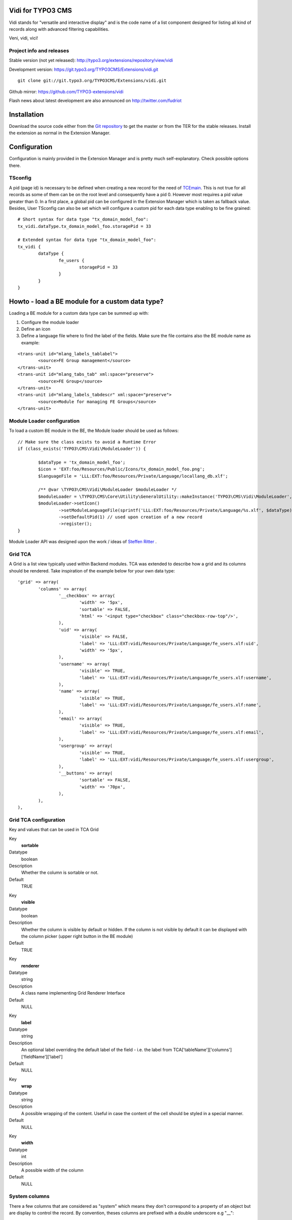 Vidi for TYPO3 CMS
========================

Vidi stands for "versatile and interactive display" and is the code name of a list component
designed for listing all kind of records along with advanced filtering capabilities.

Veni, vidi, vici!

.. image:: https://raw.github.com/TYPO3-extensions/vidi/master/Documentation/List-01.png

Project info and releases
-----------------------------------

Stable version (not yet released):
http://typo3.org/extensions/repository/view/vidi

Development version:
https://git.typo3.org/TYPO3CMS/Extensions/vidi.git

::

	git clone git://git.typo3.org/TYPO3CMS/Extensions/vidi.git

Github mirror:
https://github.com/TYPO3-extensions/vidi

Flash news about latest development are also announced on
http://twitter.com/fudriot


Installation
=================

Download the source code either from the `Git repository`_ to get the master or from the TER for the stable releases. Install the extension as normal in the Extension Manager.

.. _Git repository: https://git.typo3.org/TYPO3CMS/Extensions/vidi.git

Configuration
=================

Configuration is mainly provided in the Extension Manager and is pretty much self-explanatory. Check possible options there.

TSconfig
------------

A pid (page id) is necessary to be defined when creating a new record for the need of TCEmain_.
This is not true for all records as some of them can be on the root level and consequently have a pid 0.
However most requires a pid value greater than 0. In a first place, a global pid can be configured in the Extension Manager
which is taken as fallback value. Besides, User TSconfig can also be set which will configure a custom pid for each data type enabling to
be fine grained::

	# Short syntax for data type "tx_domain_model_foo":
	tx_vidi.dataType.tx_domain_model_foo.storagePid = 33

	# Extended syntax for data type "tx_domain_model_foo":
	tx_vidi {
		dataType {
			fe_users {
				storagePid = 33
			}
		}
	}

.. _TCEmain: http://docs.typo3.org/TYPO3/CoreApiReference/ApiOverview/Typo3CoreEngine/UsingTcemain/Index.html

Howto - load a BE module for a custom data type?
===================================================

Loading a BE module for a custom data type can be summed up with:

#. Configure the module loader
#. Define an icon
#. Define a language file where to find the label of the fields. Make sure the file contains also the BE module name as example:

::

	<trans-unit id="mlang_labels_tablabel">
		<source>FE Group management</source>
	</trans-unit>
	<trans-unit id="mlang_tabs_tab" xml:space="preserve">
		<source>FE Group</source>
	</trans-unit>
	<trans-unit id="mlang_labels_tabdescr" xml:space="preserve">
		<source>Module for managing FE Groups</source>
	</trans-unit>

Module Loader configuration
-------------------------------

To load a custom BE module in the BE, the Module loader should be used as follows::

	// Make sure the class exists to avoid a Runtime Error
	if (class_exists('TYPO3\CMS\Vidi\ModuleLoader')) {

		$dataType = 'tx_domain_model_foo';
		$icon = 'EXT:foo/Resources/Public/Icons/tx_domain_model_foo.png';
		$languageFile = 'LLL:EXT:foo/Resources/Private/Language/locallang_db.xlf';

		/** @var \TYPO3\CMS\Vidi\ModuleLoader $moduleLoader */
		$moduleLoader = \TYPO3\CMS\Core\Utility\GeneralUtility::makeInstance('TYPO3\CMS\Vidi\ModuleLoader', $dataType);
		$moduleLoader->setIcon()
			->setModuleLanguageFile(sprintf('LLL:EXT:foo/Resources/Private/Language/%s.xlf', $dataType))
			->setDefaultPid(1) // used upon creation of a new record
			->register();
	}


Module Loader API was designed upon the work / ideas of `Steffen Ritter`_ .

.. _Steffen Ritter: http://forge.typo3.org/users/446

Grid TCA
-------------------------------

A Grid is a list view typically used within Backend modules. TCA was extended to describe how a grid and its
columns should be rendered. Take inspiration of the example below for your own data type::

	'grid' => array(
		'columns' => array(
			'__checkbox' => array(
				'width' => '5px',
				'sortable' => FALSE,
				'html' => '<input type="checkbox" class="checkbox-row-top"/>',
			),
			'uid' => array(
				'visible' => FALSE,
				'label' => 'LLL:EXT:vidi/Resources/Private/Language/fe_users.xlf:uid',
				'width' => '5px',
			),
			'username' => array(
				'visible' => TRUE,
				'label' => 'LLL:EXT:vidi/Resources/Private/Language/fe_users.xlf:username',
			),
			'name' => array(
				'visible' => TRUE,
				'label' => 'LLL:EXT:vidi/Resources/Private/Language/fe_users.xlf:name',
			),
			'email' => array(
				'visible' => TRUE,
				'label' => 'LLL:EXT:vidi/Resources/Private/Language/fe_users.xlf:email',
			),
			'usergroup' => array(
				'visible' => TRUE,
				'label' => 'LLL:EXT:vidi/Resources/Private/Language/fe_users.xlf:usergroup',
			),
			'__buttons' => array(
				'sortable' => FALSE,
				'width' => '70px',
			),
		),
	),



Grid TCA configuration
------------------------------

Key and values that can be used in TCA Grid

.. ...............................................................
.. ...............................................................
.. container:: table-row

Key
	**sortable**

Datatype
	boolean

Description
	Whether the column is sortable or not.

Default
	TRUE


.. ...............................................................
.. ...............................................................
.. container:: table-row

Key
	**visible**

Datatype
	boolean

Description
	Whether the column is visible by default or hidden. If the column is not visible by default
	it can be displayed with the column picker (upper right button in the BE module)

Default
	TRUE

.. ...............................................................
.. ...............................................................
.. container:: table-row

Key
	**renderer**

Datatype
	string

Description
	A class name implementing Grid Renderer Interface

Default
	NULL

.. ...............................................................
.. ...............................................................
.. container:: table-row

Key
	**label**

Datatype
	string

Description
	An optional label overriding the default label of the field - i.e. the label from TCA['tableName']['columns']['fieldName']['label']

Default
	NULL


.. ...............................................................
.. ...............................................................
.. container:: table-row

Key
	**wrap**

Datatype
	string

Description
	A possible wrapping of the content. Useful in case the content of the cell should be styled in a special manner.

Default
	NULL

.. ...............................................................
.. ...............................................................
.. container:: table-row

Key
	**width**

Datatype
	int

Description
	A possible width of the column

Default
	NULL

System columns
-----------------

There a few columns that are considered as "system" which means they don't correspond to a property of an object
but are display to control the record. By convention, theses columns are prefixed with a double underscore e.g "__":


.. ...............................................................
.. ...............................................................
.. container:: table-row

Key
	**__number**

Description
	Display a row number

.. ...............................................................
.. ...............................................................
.. container:: table-row

Key
	**__checkbox**

Description
	Display a check box

.. ...............................................................
.. ...............................................................
.. container:: table-row

Key
	**__buttons**

Description
	Display "edit", "deleted", ... buttons to control the row


Grid Renderer
------------------

To render a custom column a class implementing Grid Renderer Interface must be given to the Grid TCA.

@todo write more...


Content Repository Factory
===========================

Each Content type (e.g. fe_users, fe_groups) has its own Content repository instance which is manged internally by the Repository Factory.
In order to get the adequate instance, the repository can be fetched by this code::


	// Fetch the adequate repository for a known data type.
	$dataType = 'fe_users';
	$contentRepository = \TYPO3\CMS\Vidi\ContentRepositoryFactory::getInstance($dataType);

	// The data type can be omitted in the context of a BE module
	// Internally, the Factory ask the Module Loader to retrieve the main data type of the BE module.
	$contentRepository = \TYPO3\CMS\Vidi\ContentRepositoryFactory::getInstance();


TCA Service API
=================

This API enables to fetch info related to TCA in a programmatic way. Since TCA covers a very large set of data, the service is divided in types.
There are are four parts being addressed: table, field, grid and form. The "grid" part extends the TCA and is introduced for the need of the BE module of media.

* table: deal with the "ctrl" part of the TCA. Typical info is what is the label of the table name, what is the default sorting, etc...
* field: deal with the "columns" part of the TCA. Typical info is what configuration, label, ... has a field name.
* grid: deal with the "grid" part of the TCA.
* form: deal with the "types" (and possible "palette") part of the TCA. Get what field compose a record type.

The API is meant to be generic and can be re-use for every record type within TYPO3. Find below some code example making use of the service factory.

Instantiate a TCA service related to **fields**::

	$tableName = 'tx_domain_model_foo';
	$serviceType = \TYPO3\CMS\Vidi\Tca\TcaServiceInterface::TYPE_FIELD;

	/** @var $fieldService \TYPO3\CMS\Media\Tca\FieldService */
	$fieldService = \TYPO3\CMS\Media\Tca\TcaServiceFactory::getService($tableName, $serviceType);

	// Get all fields data type 'tx_domain_model_foo';
	// For more examples, refer to internal methods of the service.
	$fieldService->getFields();

Instantiate a TCA service related to **table**::

	$tableName = 'tx_domain_model_foo';
	$serviceType = \TYPO3\CMS\Vidi\Tca\TcaServiceInterface::TYPE_TABLE;

	/** @var $tableService \TYPO3\CMS\Media\Tca\TableService */
	$tableService = \TYPO3\CMS\Media\Tca\TcaServiceFactory::getService($tableName, $serviceType);

	// Get the label field of data type 'tx_domain_model_foo';
	// For more examples, refer to internal methods of the service.
	$tableService->getLabelField();

Instantiate a TCA service related to **form**::

	$tableName = 'tx_domain_model_foo';
	$serviceType = \TYPO3\CMS\Vidi\Tca\TcaServiceInterface::TYPE_FORM;

	/** @var $tableService \TYPO3\CMS\Media\Tca\TableService */
	$tableService = \TYPO3\CMS\Media\Tca\TcaServiceFactory::getService($tableName, $serviceType);

	// Refer to internal methods of the service...

Instantiate a TCA service related to **grid**::

	$tableName = 'tx_domain_model_foo';
	$serviceType = \TYPO3\CMS\Vidi\Tca\TcaServiceInterface::TYPE_GRID;

	/** @var $tableService \TYPO3\CMS\Media\Tca\TableService */
	$tableService = \TYPO3\CMS\Media\Tca\TcaServiceFactory::getService($tableName, $serviceType);

	// Refer to internal methods of the service...


Command line
===================================================

To check whether TCA is well configured, Vidi provides a Command that will scan the configuration::

	# Check relations used in the grid.
	./typo3/cli_dispatch.phpsh extbase vidi:checkrelations
	./typo3/cli_dispatch.phpsh extbase vidi:checkrelations --table tx_domain_model_foo

	# Check labels of the Grid
	./typo3/cli_dispatch.phpsh extbase vidi:checkLabels


Example of TCA
---------------

Important to notice that for displaying relational columns in a Vidi module, the TCA configuration ``foreign_field``
must be defined in both side of the relations. This is needed for Vidi to retrieve the content in both direction.
Check example below which shows ``foreign_field`` set for each field.

One to Many relation and its opposite Many to One:

::

	#################
	# one-to-many
	#################
	$TCA['tx_foo_domain_model_book'] = array(
		'columns' => array(
			'access_codes' => array(
				'config' => array(
					'type' => 'inline',
					'foreign_table' => 'tx_foo_domain_model_accesscode',
					'foreign_field' => 'book',
					'maxitems' => 9999,
				),
			),
		),
	);

	#################
	# many-to-one
	#################
	$TCA['tx_foo_domain_model_accesscode'] = array(
		'columns' => array(
			'book' => array(
				'config' => array(
					'type' => 'select',
					'foreign_table' => 'tx_foo_domain_model_book',
					# IMPORTANT: DO NOT FORGET TO ADD foreign_field.
					'foreign_field' => 'access_codes',
					'minitems' => 1,
					'maxitems' => 1,
				),
			),
		),
	);


Bi-directional Many to Many relation::

	#################
	# many-to-many
	#################
	$TCA['tx_foo_domain_model_book'] = array(
		'columns' => array(
			'tx_myext_locations' => array(
				'config' => array(
					'type' => 'select',
					'foreign_table' => 'tx_foo_domain_categories',
					'MM_opposite_field' => 'usage_mm',
					'MM' => 'tx_foo_domain_categories_mm',
					'MM_match_fields' => array(
						'tablenames' => 'pages'
					),
					'size' => 5,
					'maxitems' => 100
				)
			)
		),
	);

	#################
	# many-to-many (opposite relation)
	#################
	$TCA['tx_foo_domain_categories'] = array(
		'columns' => array(
			'usage_mm' => array(
				'config' => array(
					'type' => 'group',
					'internal_type' => 'db',
					'allowed' => 'pages,tt_news',
					'prepend_tname' => 1,
					'size' => 5,
					'maxitems' => 100,
					'MM' => 'tx_foo_domain_categories_mm'
				)
			)
		),
	);

Legacy Many to Many relation with comma separated values (should be avoided in favour to proper MM relations). Notice field ``foreign_field`` is omitted::

	#################
	# Legacy MM relation (comma separated value)
	#################
	$TCA['tx_foo_domain_model_book'] = array(
		'columns' => array(
			'fe_groups' => array(
				'config' => array(
					'type' => 'inline',
					'foreign_table' => 'tx_foo_domain_model_accesscode',
					'foreign_field' => 'book',
					'maxitems' => 9999,
				),
			),
		),
	);



HowTo - Load a custom Form
===============================

It is possible to load a custom form.

* In ext_tables.php::

	$moduleLoader->addJavaScriptFiles(array(sprintf('EXT:ebook/Resources/Public/JavaScript/%s.js', $dataType)));

	$controllerActions = array(
		'FrontendUser' => 'listFrontendUserGroup, addFrontendUserGroup',
	);

	/**
	 * Register some controllers for the Backend (Ajax)
	 * Special case for FE User and FE Group
	 */
	\TYPO3\CMS\Extbase\Utility\ExtensionUtility::configurePlugin(
		$_EXTKEY,
		'Pi1',
		$controllerActions,
		$controllerActions
	);

	\TYPO3\CMS\Vidi\AjaxDispatcher::addAllowedActions(
		$_EXTKEY,
		'Pi1',
		$controllerActions
	);

* Create Controller for loading Wizard::

	touch EXT:ebook/Classes/Controller/Backend/AccessCodeController.php
	touch EXT:ebook/Resources/Private/Backend/Templates/AccessCode/ShowWizard.html
	touch EXT:ebook/Resources/Public/JavaScript/tx_ebook_domain_model_book.js
	touch EXT:ebook/ext_typoscript_constants.txt
	touch EXT:ebook/ext_typoscript_setup.txt
	touch EXT:ebook/Migrations/Code/ClassAliasMap.php


* TypoScript Constants in ``EXT:ebook/ext_typoscript_constants.txt``::

	module.tx_ebook {
		view {
			 # cat=module.tx_ebook/file; type=string; label=Path to template root (BE)
			templateRootPath = EXT:ebook/Resources/Private/Backend/Templates/
			 # cat=module.tx_ebook/file; type=string; label=Path to template partials (BE)
			partialRootPath = EXT:ebook/Resources/Private/Partials/
			 # cat=module.tx_ebook/file; type=string; label=Path to template layouts (BE)
			layoutRootPath = EXT:ebook/Resources/Private/Backend/Layouts/
		}
	}


* Configure TypoScript in ``EXT:ebook/ext_typoscript_setup.txt``::

	# Plugin configuration
	plugin.tx_vidi {
		settings {
		}
		view {
			templateRootPath = {$plugin.tx_vidi.view.templateRootPath}
			partialRootPath = {$plugin.tx_vidi.view.partialRootPath}
			layoutRootPath = {$plugin.tx_vidi.view.layoutRootPath}
			defaultPid = auto
		}
	}

	# Module configuration
	module.tx_vidi {
		settings < plugin.tx_vidi.settings
		view < plugin.tx_vidi.view
		view {
			templateRootPath = {$module.tx_vidi.view.templateRootPath}
			partialRootPath = {$module.tx_vidi.view.partialRootPath}
			layoutRootPath = {$module.tx_vidi.view.layoutRootPath}
		}
	}


* Migration file in ``EXT:ebook/Migrations/Code/ClassAliasMap.php`` (copy example from EXT:ebook).
* Backend Controller ``EXT:ebook/Classes/Controller/Backend/AccessCodeController.php`` (copy example from EXT:ebook).
* HTML Template ``EXT:ebook/Resources/Private/Backend/Templates/AccessCode/ShowWizard.html`` (copy example from EXT:ebook).
* JavaScript File ``EXT:ebook/Resources/Public/JavaScript/tx_ebook_domain_model_book.js`` (copy example from EXT:ebook).